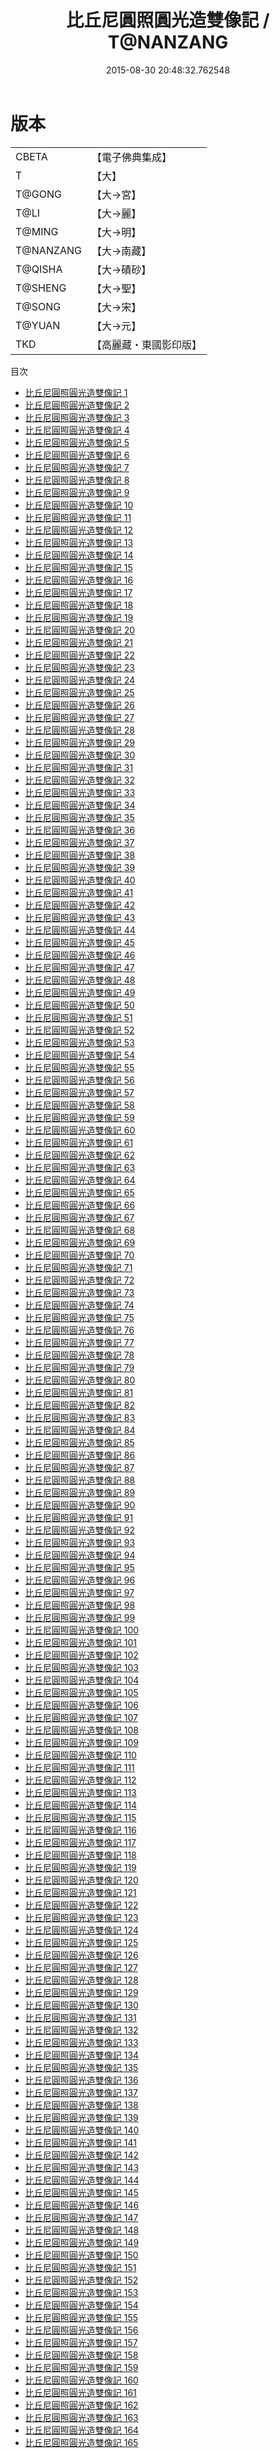 #+TITLE: 比丘尼圓照圓光造雙像記 / T@NANZANG

#+DATE: 2015-08-30 20:48:32.762548
* 版本
 |     CBETA|【電子佛典集成】|
 |         T|【大】     |
 |    T@GONG|【大→宮】   |
 |      T@LI|【大→麗】   |
 |    T@MING|【大→明】   |
 | T@NANZANG|【大→南藏】  |
 |   T@QISHA|【大→磧砂】  |
 |   T@SHENG|【大→聖】   |
 |    T@SONG|【大→宋】   |
 |    T@YUAN|【大→元】   |
 |       TKD|【高麗藏・東國影印版】|
目次
 - [[file:KR6l0010_001.txt][比丘尼圓照圓光造雙像記 1]]
 - [[file:KR6l0010_002.txt][比丘尼圓照圓光造雙像記 2]]
 - [[file:KR6l0010_003.txt][比丘尼圓照圓光造雙像記 3]]
 - [[file:KR6l0010_004.txt][比丘尼圓照圓光造雙像記 4]]
 - [[file:KR6l0010_005.txt][比丘尼圓照圓光造雙像記 5]]
 - [[file:KR6l0010_006.txt][比丘尼圓照圓光造雙像記 6]]
 - [[file:KR6l0010_007.txt][比丘尼圓照圓光造雙像記 7]]
 - [[file:KR6l0010_008.txt][比丘尼圓照圓光造雙像記 8]]
 - [[file:KR6l0010_009.txt][比丘尼圓照圓光造雙像記 9]]
 - [[file:KR6l0010_010.txt][比丘尼圓照圓光造雙像記 10]]
 - [[file:KR6l0010_011.txt][比丘尼圓照圓光造雙像記 11]]
 - [[file:KR6l0010_012.txt][比丘尼圓照圓光造雙像記 12]]
 - [[file:KR6l0010_013.txt][比丘尼圓照圓光造雙像記 13]]
 - [[file:KR6l0010_014.txt][比丘尼圓照圓光造雙像記 14]]
 - [[file:KR6l0010_015.txt][比丘尼圓照圓光造雙像記 15]]
 - [[file:KR6l0010_016.txt][比丘尼圓照圓光造雙像記 16]]
 - [[file:KR6l0010_017.txt][比丘尼圓照圓光造雙像記 17]]
 - [[file:KR6l0010_018.txt][比丘尼圓照圓光造雙像記 18]]
 - [[file:KR6l0010_019.txt][比丘尼圓照圓光造雙像記 19]]
 - [[file:KR6l0010_020.txt][比丘尼圓照圓光造雙像記 20]]
 - [[file:KR6l0010_021.txt][比丘尼圓照圓光造雙像記 21]]
 - [[file:KR6l0010_022.txt][比丘尼圓照圓光造雙像記 22]]
 - [[file:KR6l0010_023.txt][比丘尼圓照圓光造雙像記 23]]
 - [[file:KR6l0010_024.txt][比丘尼圓照圓光造雙像記 24]]
 - [[file:KR6l0010_025.txt][比丘尼圓照圓光造雙像記 25]]
 - [[file:KR6l0010_026.txt][比丘尼圓照圓光造雙像記 26]]
 - [[file:KR6l0010_027.txt][比丘尼圓照圓光造雙像記 27]]
 - [[file:KR6l0010_028.txt][比丘尼圓照圓光造雙像記 28]]
 - [[file:KR6l0010_029.txt][比丘尼圓照圓光造雙像記 29]]
 - [[file:KR6l0010_030.txt][比丘尼圓照圓光造雙像記 30]]
 - [[file:KR6l0010_031.txt][比丘尼圓照圓光造雙像記 31]]
 - [[file:KR6l0010_032.txt][比丘尼圓照圓光造雙像記 32]]
 - [[file:KR6l0010_033.txt][比丘尼圓照圓光造雙像記 33]]
 - [[file:KR6l0010_034.txt][比丘尼圓照圓光造雙像記 34]]
 - [[file:KR6l0010_035.txt][比丘尼圓照圓光造雙像記 35]]
 - [[file:KR6l0010_036.txt][比丘尼圓照圓光造雙像記 36]]
 - [[file:KR6l0010_037.txt][比丘尼圓照圓光造雙像記 37]]
 - [[file:KR6l0010_038.txt][比丘尼圓照圓光造雙像記 38]]
 - [[file:KR6l0010_039.txt][比丘尼圓照圓光造雙像記 39]]
 - [[file:KR6l0010_040.txt][比丘尼圓照圓光造雙像記 40]]
 - [[file:KR6l0010_041.txt][比丘尼圓照圓光造雙像記 41]]
 - [[file:KR6l0010_042.txt][比丘尼圓照圓光造雙像記 42]]
 - [[file:KR6l0010_043.txt][比丘尼圓照圓光造雙像記 43]]
 - [[file:KR6l0010_044.txt][比丘尼圓照圓光造雙像記 44]]
 - [[file:KR6l0010_045.txt][比丘尼圓照圓光造雙像記 45]]
 - [[file:KR6l0010_046.txt][比丘尼圓照圓光造雙像記 46]]
 - [[file:KR6l0010_047.txt][比丘尼圓照圓光造雙像記 47]]
 - [[file:KR6l0010_048.txt][比丘尼圓照圓光造雙像記 48]]
 - [[file:KR6l0010_049.txt][比丘尼圓照圓光造雙像記 49]]
 - [[file:KR6l0010_050.txt][比丘尼圓照圓光造雙像記 50]]
 - [[file:KR6l0010_051.txt][比丘尼圓照圓光造雙像記 51]]
 - [[file:KR6l0010_052.txt][比丘尼圓照圓光造雙像記 52]]
 - [[file:KR6l0010_053.txt][比丘尼圓照圓光造雙像記 53]]
 - [[file:KR6l0010_054.txt][比丘尼圓照圓光造雙像記 54]]
 - [[file:KR6l0010_055.txt][比丘尼圓照圓光造雙像記 55]]
 - [[file:KR6l0010_056.txt][比丘尼圓照圓光造雙像記 56]]
 - [[file:KR6l0010_057.txt][比丘尼圓照圓光造雙像記 57]]
 - [[file:KR6l0010_058.txt][比丘尼圓照圓光造雙像記 58]]
 - [[file:KR6l0010_059.txt][比丘尼圓照圓光造雙像記 59]]
 - [[file:KR6l0010_060.txt][比丘尼圓照圓光造雙像記 60]]
 - [[file:KR6l0010_061.txt][比丘尼圓照圓光造雙像記 61]]
 - [[file:KR6l0010_062.txt][比丘尼圓照圓光造雙像記 62]]
 - [[file:KR6l0010_063.txt][比丘尼圓照圓光造雙像記 63]]
 - [[file:KR6l0010_064.txt][比丘尼圓照圓光造雙像記 64]]
 - [[file:KR6l0010_065.txt][比丘尼圓照圓光造雙像記 65]]
 - [[file:KR6l0010_066.txt][比丘尼圓照圓光造雙像記 66]]
 - [[file:KR6l0010_067.txt][比丘尼圓照圓光造雙像記 67]]
 - [[file:KR6l0010_068.txt][比丘尼圓照圓光造雙像記 68]]
 - [[file:KR6l0010_069.txt][比丘尼圓照圓光造雙像記 69]]
 - [[file:KR6l0010_070.txt][比丘尼圓照圓光造雙像記 70]]
 - [[file:KR6l0010_071.txt][比丘尼圓照圓光造雙像記 71]]
 - [[file:KR6l0010_072.txt][比丘尼圓照圓光造雙像記 72]]
 - [[file:KR6l0010_073.txt][比丘尼圓照圓光造雙像記 73]]
 - [[file:KR6l0010_074.txt][比丘尼圓照圓光造雙像記 74]]
 - [[file:KR6l0010_075.txt][比丘尼圓照圓光造雙像記 75]]
 - [[file:KR6l0010_076.txt][比丘尼圓照圓光造雙像記 76]]
 - [[file:KR6l0010_077.txt][比丘尼圓照圓光造雙像記 77]]
 - [[file:KR6l0010_078.txt][比丘尼圓照圓光造雙像記 78]]
 - [[file:KR6l0010_079.txt][比丘尼圓照圓光造雙像記 79]]
 - [[file:KR6l0010_080.txt][比丘尼圓照圓光造雙像記 80]]
 - [[file:KR6l0010_081.txt][比丘尼圓照圓光造雙像記 81]]
 - [[file:KR6l0010_082.txt][比丘尼圓照圓光造雙像記 82]]
 - [[file:KR6l0010_083.txt][比丘尼圓照圓光造雙像記 83]]
 - [[file:KR6l0010_084.txt][比丘尼圓照圓光造雙像記 84]]
 - [[file:KR6l0010_085.txt][比丘尼圓照圓光造雙像記 85]]
 - [[file:KR6l0010_086.txt][比丘尼圓照圓光造雙像記 86]]
 - [[file:KR6l0010_087.txt][比丘尼圓照圓光造雙像記 87]]
 - [[file:KR6l0010_088.txt][比丘尼圓照圓光造雙像記 88]]
 - [[file:KR6l0010_089.txt][比丘尼圓照圓光造雙像記 89]]
 - [[file:KR6l0010_090.txt][比丘尼圓照圓光造雙像記 90]]
 - [[file:KR6l0010_091.txt][比丘尼圓照圓光造雙像記 91]]
 - [[file:KR6l0010_092.txt][比丘尼圓照圓光造雙像記 92]]
 - [[file:KR6l0010_093.txt][比丘尼圓照圓光造雙像記 93]]
 - [[file:KR6l0010_094.txt][比丘尼圓照圓光造雙像記 94]]
 - [[file:KR6l0010_095.txt][比丘尼圓照圓光造雙像記 95]]
 - [[file:KR6l0010_096.txt][比丘尼圓照圓光造雙像記 96]]
 - [[file:KR6l0010_097.txt][比丘尼圓照圓光造雙像記 97]]
 - [[file:KR6l0010_098.txt][比丘尼圓照圓光造雙像記 98]]
 - [[file:KR6l0010_099.txt][比丘尼圓照圓光造雙像記 99]]
 - [[file:KR6l0010_100.txt][比丘尼圓照圓光造雙像記 100]]
 - [[file:KR6l0010_101.txt][比丘尼圓照圓光造雙像記 101]]
 - [[file:KR6l0010_102.txt][比丘尼圓照圓光造雙像記 102]]
 - [[file:KR6l0010_103.txt][比丘尼圓照圓光造雙像記 103]]
 - [[file:KR6l0010_104.txt][比丘尼圓照圓光造雙像記 104]]
 - [[file:KR6l0010_105.txt][比丘尼圓照圓光造雙像記 105]]
 - [[file:KR6l0010_106.txt][比丘尼圓照圓光造雙像記 106]]
 - [[file:KR6l0010_107.txt][比丘尼圓照圓光造雙像記 107]]
 - [[file:KR6l0010_108.txt][比丘尼圓照圓光造雙像記 108]]
 - [[file:KR6l0010_109.txt][比丘尼圓照圓光造雙像記 109]]
 - [[file:KR6l0010_110.txt][比丘尼圓照圓光造雙像記 110]]
 - [[file:KR6l0010_111.txt][比丘尼圓照圓光造雙像記 111]]
 - [[file:KR6l0010_112.txt][比丘尼圓照圓光造雙像記 112]]
 - [[file:KR6l0010_113.txt][比丘尼圓照圓光造雙像記 113]]
 - [[file:KR6l0010_114.txt][比丘尼圓照圓光造雙像記 114]]
 - [[file:KR6l0010_115.txt][比丘尼圓照圓光造雙像記 115]]
 - [[file:KR6l0010_116.txt][比丘尼圓照圓光造雙像記 116]]
 - [[file:KR6l0010_117.txt][比丘尼圓照圓光造雙像記 117]]
 - [[file:KR6l0010_118.txt][比丘尼圓照圓光造雙像記 118]]
 - [[file:KR6l0010_119.txt][比丘尼圓照圓光造雙像記 119]]
 - [[file:KR6l0010_120.txt][比丘尼圓照圓光造雙像記 120]]
 - [[file:KR6l0010_121.txt][比丘尼圓照圓光造雙像記 121]]
 - [[file:KR6l0010_122.txt][比丘尼圓照圓光造雙像記 122]]
 - [[file:KR6l0010_123.txt][比丘尼圓照圓光造雙像記 123]]
 - [[file:KR6l0010_124.txt][比丘尼圓照圓光造雙像記 124]]
 - [[file:KR6l0010_125.txt][比丘尼圓照圓光造雙像記 125]]
 - [[file:KR6l0010_126.txt][比丘尼圓照圓光造雙像記 126]]
 - [[file:KR6l0010_127.txt][比丘尼圓照圓光造雙像記 127]]
 - [[file:KR6l0010_128.txt][比丘尼圓照圓光造雙像記 128]]
 - [[file:KR6l0010_129.txt][比丘尼圓照圓光造雙像記 129]]
 - [[file:KR6l0010_130.txt][比丘尼圓照圓光造雙像記 130]]
 - [[file:KR6l0010_131.txt][比丘尼圓照圓光造雙像記 131]]
 - [[file:KR6l0010_132.txt][比丘尼圓照圓光造雙像記 132]]
 - [[file:KR6l0010_133.txt][比丘尼圓照圓光造雙像記 133]]
 - [[file:KR6l0010_134.txt][比丘尼圓照圓光造雙像記 134]]
 - [[file:KR6l0010_135.txt][比丘尼圓照圓光造雙像記 135]]
 - [[file:KR6l0010_136.txt][比丘尼圓照圓光造雙像記 136]]
 - [[file:KR6l0010_137.txt][比丘尼圓照圓光造雙像記 137]]
 - [[file:KR6l0010_138.txt][比丘尼圓照圓光造雙像記 138]]
 - [[file:KR6l0010_139.txt][比丘尼圓照圓光造雙像記 139]]
 - [[file:KR6l0010_140.txt][比丘尼圓照圓光造雙像記 140]]
 - [[file:KR6l0010_141.txt][比丘尼圓照圓光造雙像記 141]]
 - [[file:KR6l0010_142.txt][比丘尼圓照圓光造雙像記 142]]
 - [[file:KR6l0010_143.txt][比丘尼圓照圓光造雙像記 143]]
 - [[file:KR6l0010_144.txt][比丘尼圓照圓光造雙像記 144]]
 - [[file:KR6l0010_145.txt][比丘尼圓照圓光造雙像記 145]]
 - [[file:KR6l0010_146.txt][比丘尼圓照圓光造雙像記 146]]
 - [[file:KR6l0010_147.txt][比丘尼圓照圓光造雙像記 147]]
 - [[file:KR6l0010_148.txt][比丘尼圓照圓光造雙像記 148]]
 - [[file:KR6l0010_149.txt][比丘尼圓照圓光造雙像記 149]]
 - [[file:KR6l0010_150.txt][比丘尼圓照圓光造雙像記 150]]
 - [[file:KR6l0010_151.txt][比丘尼圓照圓光造雙像記 151]]
 - [[file:KR6l0010_152.txt][比丘尼圓照圓光造雙像記 152]]
 - [[file:KR6l0010_153.txt][比丘尼圓照圓光造雙像記 153]]
 - [[file:KR6l0010_154.txt][比丘尼圓照圓光造雙像記 154]]
 - [[file:KR6l0010_155.txt][比丘尼圓照圓光造雙像記 155]]
 - [[file:KR6l0010_156.txt][比丘尼圓照圓光造雙像記 156]]
 - [[file:KR6l0010_157.txt][比丘尼圓照圓光造雙像記 157]]
 - [[file:KR6l0010_158.txt][比丘尼圓照圓光造雙像記 158]]
 - [[file:KR6l0010_159.txt][比丘尼圓照圓光造雙像記 159]]
 - [[file:KR6l0010_160.txt][比丘尼圓照圓光造雙像記 160]]
 - [[file:KR6l0010_161.txt][比丘尼圓照圓光造雙像記 161]]
 - [[file:KR6l0010_162.txt][比丘尼圓照圓光造雙像記 162]]
 - [[file:KR6l0010_163.txt][比丘尼圓照圓光造雙像記 163]]
 - [[file:KR6l0010_164.txt][比丘尼圓照圓光造雙像記 164]]
 - [[file:KR6l0010_165.txt][比丘尼圓照圓光造雙像記 165]]
 - [[file:KR6l0010_166.txt][比丘尼圓照圓光造雙像記 166]]
 - [[file:KR6l0010_167.txt][比丘尼圓照圓光造雙像記 167]]
 - [[file:KR6l0010_168.txt][比丘尼圓照圓光造雙像記 168]]
 - [[file:KR6l0010_169.txt][比丘尼圓照圓光造雙像記 169]]
 - [[file:KR6l0010_170.txt][比丘尼圓照圓光造雙像記 170]]
 - [[file:KR6l0010_171.txt][比丘尼圓照圓光造雙像記 171]]
 - [[file:KR6l0010_172.txt][比丘尼圓照圓光造雙像記 172]]
 - [[file:KR6l0010_173.txt][比丘尼圓照圓光造雙像記 173]]
 - [[file:KR6l0010_174.txt][比丘尼圓照圓光造雙像記 174]]
 - [[file:KR6l0010_175.txt][比丘尼圓照圓光造雙像記 175]]
 - [[file:KR6l0010_176.txt][比丘尼圓照圓光造雙像記 176]]
 - [[file:KR6l0010_177.txt][比丘尼圓照圓光造雙像記 177]]
 - [[file:KR6l0010_178.txt][比丘尼圓照圓光造雙像記 178]]
 - [[file:KR6l0010_179.txt][比丘尼圓照圓光造雙像記 179]]
 - [[file:KR6l0010_180.txt][比丘尼圓照圓光造雙像記 180]]
 - [[file:KR6l0010_181.txt][比丘尼圓照圓光造雙像記 181]]
 - [[file:KR6l0010_182.txt][比丘尼圓照圓光造雙像記 182]]
 - [[file:KR6l0010_183.txt][比丘尼圓照圓光造雙像記 183]]
 - [[file:KR6l0010_184.txt][比丘尼圓照圓光造雙像記 184]]
 - [[file:KR6l0010_185.txt][比丘尼圓照圓光造雙像記 185]]
 - [[file:KR6l0010_186.txt][比丘尼圓照圓光造雙像記 186]]
 - [[file:KR6l0010_187.txt][比丘尼圓照圓光造雙像記 187]]
 - [[file:KR6l0010_188.txt][比丘尼圓照圓光造雙像記 188]]
 - [[file:KR6l0010_189.txt][比丘尼圓照圓光造雙像記 189]]
 - [[file:KR6l0010_190.txt][比丘尼圓照圓光造雙像記 190]]
 - [[file:KR6l0010_191.txt][比丘尼圓照圓光造雙像記 191]]
 - [[file:KR6l0010_192.txt][比丘尼圓照圓光造雙像記 192]]
 - [[file:KR6l0010_193.txt][比丘尼圓照圓光造雙像記 193]]
 - [[file:KR6l0010_194.txt][比丘尼圓照圓光造雙像記 194]]
 - [[file:KR6l0010_195.txt][比丘尼圓照圓光造雙像記 195]]
 - [[file:KR6l0010_196.txt][比丘尼圓照圓光造雙像記 196]]
 - [[file:KR6l0010_197.txt][比丘尼圓照圓光造雙像記 197]]
 - [[file:KR6l0010_198.txt][比丘尼圓照圓光造雙像記 198]]
 - [[file:KR6l0010_199.txt][比丘尼圓照圓光造雙像記 199]]
 - [[file:KR6l0010_200.txt][比丘尼圓照圓光造雙像記 200]]
